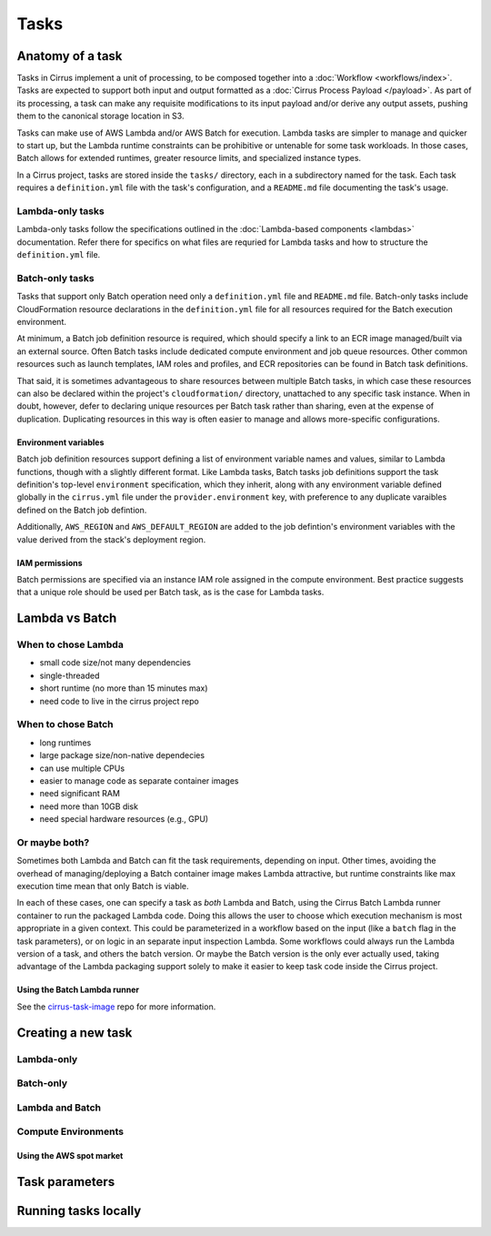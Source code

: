 Tasks
=====

Anatomy of a task
-----------------

Tasks in Cirrus implement a unit of processing, to be composed together into a
:doc:`Workflow <workflows/index>`. Tasks are expected to support both input and
output formatted as a :doc:`Cirrus Process Payload </payload>`. As part of its
processing, a task can make any requisite modifications to its input payload
and/or derive any output assets, pushing them to the canonical storage location
in S3.

Tasks can make use of AWS Lambda and/or AWS Batch for execution. Lambda tasks
are simpler to manage and quicker to start up, but the Lambda runtime
constraints can be prohibitive or untenable for some task workloads. In those
cases, Batch allows for extended runtimes, greater resource limits, and
specialized instance types.

In a Cirrus project, tasks are stored inside the ``tasks/`` directory, each in a
subdirectory named for the task. Each task requires a ``definition.yml`` file with
the task's configuration, and a ``README.md`` file documenting the task's usage.


Lambda-only tasks
^^^^^^^^^^^^^^^^^^

Lambda-only tasks follow the specifications outlined in the :doc:`Lambda-based
components <lambdas>` documentation. Refer there for specifics on what files
are requried for Lambda tasks and how to structure the ``definition.yml`` file.


Batch-only tasks
^^^^^^^^^^^^^^^^

Tasks that support only Batch operation need only a ``definition.yml`` file and
``README.md`` file. Batch-only tasks include CloudFormation resource
declarations in the ``definition.yml`` file for all resources required for the
Batch execution environment.

At minimum, a Batch job definition resource is required, which should specify a
link to an ECR image managed/built via an external source. Often Batch tasks
include dedicated compute environment and job queue resources. Other common
resources such as launch templates, IAM roles and profiles, and ECR
repositories can be found in Batch task definitions.

That said, it is sometimes advantageous to share resources between multiple
Batch tasks, in which case these resources can also be declared within the
project's ``cloudformation/`` directory, unattached to any specific task
instance. When in doubt, however, defer to declaring unique resources per Batch
task rather than sharing, even at the expense of duplication. Duplicating
resources in this way is often easier to manage and allows more-specific
configurations.


Environment variables
*********************

Batch job definition resources support defining a list of environment variable
names and values, similar to Lambda functions, though with a slightly different
format. Like Lambda tasks, Batch tasks job definitions support the task
definition's top-level ``environment`` specification, which they inherit, along
with any environment variable defined globally in the ``cirrus.yml`` file under
the ``provider.environment`` key, with preference to any duplicate varaibles
defined on the Batch job defintion.

Additionally, ``AWS_REGION`` and ``AWS_DEFAULT_REGION`` are added to the job
defintion's environment variables with the value derived from the stack's
deployment region.


IAM permissions
***************

.. TODO

Batch permissions are specified via an instance IAM role assigned in
the compute environment. Best practice suggests that a unique role should be
used per Batch task, as is the case for Lambda tasks.


Lambda vs Batch
---------------

When to chose Lambda
^^^^^^^^^^^^^^^^^^^^

.. TODO

* small code size/not many dependencies
* single-threaded
* short runtime (no more than 15 minutes max)
* need code to live in the cirrus project repo


When to chose Batch
^^^^^^^^^^^^^^^^^^^

.. TODO

* long runtimes
* large package size/non-native dependecies
* can use multiple CPUs
* easier to manage code as separate container images
* need significant RAM
* need more than 10GB disk
* need special hardware resources (e.g., GPU)


Or maybe both?
^^^^^^^^^^^^^^

Sometimes both Lambda and Batch can fit the task requirements, depending on
input. Other times, avoiding the overhead of managing/deploying a Batch
container image makes Lambda attractive, but runtime constraints like max
execution time mean that only Batch is viable.

In each of these cases, one can specify a task as *both* Lambda and Batch,
using the Cirrus Batch Lambda runner container to run the packaged Lambda code.
Doing this allows the user to choose which execution mechanism is most
appropriate in a given context. This could be parameterized in a workflow based
on the input (like a ``batch`` flag in the task parameters), or on logic in an
separate input inspection Lambda. Some workflows could always run the Lambda
version of a task, and others the batch version. Or maybe the Batch version is
the only ever actually used, taking advantage of the Lambda packaging support
solely to make it easier to keep task code inside the Cirrus project.

Using the Batch Lambda runner
*****************************

.. TODO

See the `cirrus-task-image`_ repo for more information.

.. _cirrus-task-image: https://github.com/cirrus-geo/cirrus-task-images


Creating a new task
-------------------

Lambda-only
^^^^^^^^^^^

Batch-only
^^^^^^^^^^

Lambda and Batch
^^^^^^^^^^^^^^^^


Compute Environments
^^^^^^^^^^^^^^^^^^^^

Using the AWS spot market
*************************

Task parameters
---------------

Running tasks locally
---------------------
